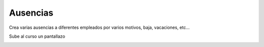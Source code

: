 *********
Ausencias
*********

.. image:: imagenes/12_Ausencias1.png

Crea varias ausencias a diferentes empleados por varios motivos, baja, vacaciones, etc...

Sube al curso un pantallazo

.. image:: imagenes/12_Ausencias2.png